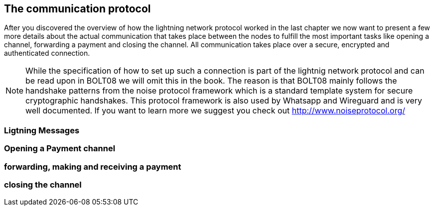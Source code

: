 [role="pagenumrestart"]
[[ch04_The_communications_protocol]]
== The communication protocol
After you discovered the overview of how the lightning network protocol worked in the last chapter we now want to present a few more details about the actual communication that takes place between the nodes to fulfill the most important tasks like opening a channel, forwarding a payment and closing the channel.
All communication takes place over a secure, encrypted and authenticated connection.

[NOTE]
====
While the specification of how to set up such a connection is part of the lightnig network protocol and can be read upon in BOLT08 we will omit this in the book.
The reason is that BOLT08 mainly follows the handshake patterns from the noise protocol framework which is a standard template system for secure cryptographic handshakes.
This protocol framework is also used by Whatsapp and Wireguard and is very well documented.
If you want to learn more we suggest you check out http://www.noiseprotocol.org/
====

=== Ligtning Messages

=== Opening a Payment channel

=== forwarding, making and receiving a payment

=== closing the channel						
